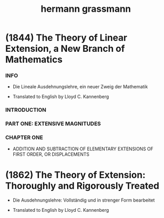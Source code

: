 #+title: hermann grassmann

* (1844) The Theory of Linear Extension, a New Branch of Mathematics

*** INFO

    - Die Lineale Ausdehnungslehre, ein neuer Zweig der Mathematik

    - Translated to English by Lloyd C. Kannenberg

*** INTRODUCTION

*** PART ONE: EXTENSIVE MAGNITUDES

*** CHAPTER ONE

    - ADDITION AND SUBTRACTION
      OF ELEMENTARY EXTENSIONS OF FIRST ORDER,
      OR DISPLACEMENTS

* (1862) The Theory of Extension: Thoroughly and Rigorously Treated

  - Die Ausdehnungslehre: Vollständig und in strenger Form bearbeitet

  - Translated to English by Lloyd C. Kannenberg
